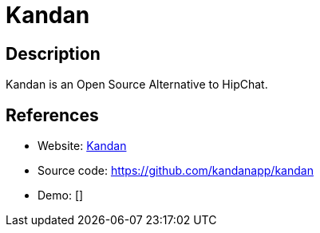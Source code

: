 = Kandan

:Name:          Kandan
:Language:      Ruby
:License:       AGPL-3.0
:Topic:         Communication systems
:Category:      Custom communication systems
:Subcategory:   

// END-OF-HEADER. DO NOT MODIFY OR DELETE THIS LINE

== Description

Kandan is an Open Source Alternative to HipChat.

== References

* Website: http://getkandan.com/[Kandan]
* Source code: https://github.com/kandanapp/kandan[https://github.com/kandanapp/kandan]
* Demo: []
